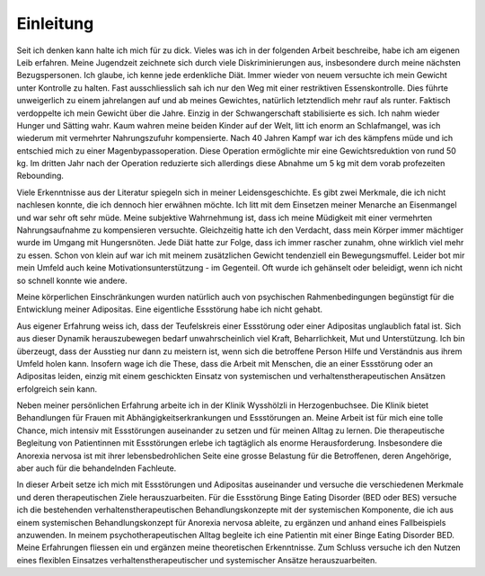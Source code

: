 Einleitung
----------

Seit ich denken kann halte ich mich für zu dick. Vieles was ich in der folgenden Arbeit beschreibe, habe ich am eigenen Leib erfahren. Meine Jugendzeit zeichnete sich durch viele Diskriminierungen aus, insbesondere durch meine nächsten Bezugspersonen. Ich glaube, ich kenne jede erdenkliche Diät. Immer wieder von neuem versuchte ich mein Gewicht unter Kontrolle zu halten. Fast ausschliesslich sah ich nur den Weg mit einer restriktiven Essenskontrolle. Dies führte unweigerlich zu einem jahrelangen auf und ab meines Gewichtes, natürlich letztendlich mehr rauf als runter. Faktisch verdoppelte ich mein Gewicht über die Jahre. Einzig in der Schwangerschaft stabilisierte es sich. Ich nahm wieder Hunger und Sätting wahr. Kaum wahren meine beiden Kinder auf der Welt, litt ich enorm an Schlafmangel, was ich wiederum mit vermehrter Nahrungszufuhr kompensierte. Nach 40 Jahren Kampf war ich des kämpfens müde und ich entschied mich zu einer Magenbypassoperation. Diese Operation ermöglichte mir eine Gewichtsreduktion von rund 50 kg. Im dritten Jahr nach der Operation reduzierte sich allerdings diese Abnahme um 5 kg mit dem vorab profezeiten Rebounding.

Viele Erkenntnisse aus der Literatur spiegeln sich in meiner Leidensgeschichte. Es gibt zwei Merkmale, die ich nicht nachlesen konnte, die ich dennoch hier erwähnen möchte. Ich litt mit dem Einsetzen meiner Menarche an Eisenmangel und war sehr oft sehr müde. Meine subjektive Wahrnehmung ist, dass ich meine Müdigkeit mit einer vermehrten Nahrungsaufnahme zu kompensieren versuchte. Gleichzeitig hatte ich den Verdacht, dass mein Körper immer mächtiger wurde im Umgang mit Hungersnöten. Jede Diät hatte zur Folge, dass ich immer rascher zunahm, ohne wirklich viel mehr zu essen. Schon von klein auf war ich mit meinem zusätzlichen Gewicht tendenziell ein Bewegungsmuffel. Leider bot mir mein Umfeld auch keine Motivationsunterstützung - im Gegenteil. Oft wurde ich gehänselt oder beleidigt, wenn ich nicht so schnell konnte wie andere.

Meine körperlichen Einschränkungen wurden natürlich auch von psychischen Rahmenbedingungen begünstigt für die Entwicklung meiner Adipositas. Eine eigentliche Essstörung habe ich nicht gehabt.

Aus eigener Erfahrung weiss ich, dass der Teufelskreis einer Essstörung oder einer Adipositas unglaublich fatal ist. Sich aus dieser Dynamik herauszubewegen bedarf unwahrscheinlich viel Kraft, Beharrlichkeit, Mut und Unterstützung. Ich bin überzeugt, dass der Ausstieg nur dann zu meistern ist, wenn sich die betroffene Person Hilfe und Verständnis aus ihrem Umfeld holen kann. Insofern wage ich die These, dass die Arbeit mit Menschen, die an einer Essstörung oder an Adipositas leiden, einzig mit einem geschickten Einsatz von systemischen und verhaltenstherapeutischen Ansätzen erfolgreich sein kann.

Neben meiner persönlichen Erfahrung arbeite ich in der Klinik Wysshölzli in Herzogenbuchsee. Die Klinik bietet Behandlungen für Frauen mit Abhängigkeitserkrankungen und Essstörungen an. Meine Arbeit ist für mich eine tolle Chance, mich intensiv mit Essstörungen auseinander zu setzen und für meinen Alltag zu lernen. Die therapeutische Begleitung von Patientinnen mit Essstörungen erlebe ich tagtäglich als enorme Herausforderung. Insbesondere die Anorexia nervosa ist mit ihrer lebensbedrohlichen Seite eine grosse Belastung für die Betroffenen, deren Angehörige, aber auch für die behandelnden Fachleute.

In dieser Arbeit setze ich mich mit Essstörungen und Adipositas auseinander und versuche die verschiedenen Merkmale und deren therapeutischen Ziele herauszuarbeiten. Für die Essstörung Binge Eating Disorder (BED oder BES) versuche ich die bestehenden verhaltenstherapeutischen Behandlungskonzepte mit der systemischen Komponente, die ich aus einem systemischen Behandlungskonzept für Anorexia nervosa ableite, zu ergänzen und anhand eines Fallbeispiels anzuwenden. In meinem psychotherapeutischen Alltag begleite ich eine Patientin mit einer Binge Eating Disorder BED. Meine Erfahrungen fliessen ein und ergänzen meine theoretischen Erkenntnisse. Zum Schluss versuche ich den Nutzen eines flexiblen Einsatzes verhaltenstherapeutischer und systemischer Ansätze herauszuarbeiten. 
